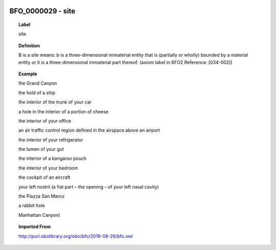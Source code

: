 
  .. _BFO_0000029:
  .. _site:
  .. index:: 
     single: BFO_0000029; site
     single: site; BFO_0000029

BFO_0000029 - site
====================================================================================

.. topic:: Label

    site

.. topic:: Definition

    B is a site means: b is a three-dimensional immaterial entity that is (partially or wholly) bounded by a material entity or it is a three-dimensional immaterial part thereof. (axiom label in BFO2 Reference: [034-002])

.. topic:: Example

    the Grand Canyon

    the hold of a ship

    the interior of the trunk of your car

    a hole in the interior of a portion of cheese

    the interior of your office

    an air traffic control region defined in the airspace above an airport

    the interior of your refrigerator

    the lumen of your gut

    the interior of a kangaroo pouch

    the interior of your bedroom

    the cockpit of an aircraft

    your left nostril (a fiat part – the opening – of your left nasal cavity)

    the Piazza San Marco

    a rabbit hole

    Manhattan Canyon)

.. topic:: Imported From

    http://purl.obolibrary.org/obo/bfo/2019-08-26/bfo.owl

